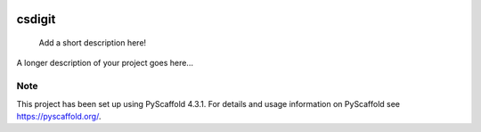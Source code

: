 .. These are examples of badges you might want to add to your README:
   please update the URLs accordingly

    .. image:: https://api.cirrus-ci.com/github/<USER>/csdigit.svg?branch=main
        :alt: Built Status
        :target: https://cirrus-ci.com/github/<USER>/csdigit
    .. image:: https://readthedocs.org/projects/csdigit/badge/?version=latest
        :alt: ReadTheDocs
        :target: https://csdigit.readthedocs.io/en/stable/
    .. image:: https://img.shields.io/coveralls/github/<USER>/csdigit/main.svg
        :alt: Coveralls
        :target: https://coveralls.io/r/<USER>/csdigit
    .. image:: https://img.shields.io/pypi/v/csdigit.svg
        :alt: PyPI-Server
        :target: https://pypi.org/project/csdigit/
    .. image:: https://img.shields.io/conda/vn/conda-forge/csdigit.svg
        :alt: Conda-Forge
        :target: https://anaconda.org/conda-forge/csdigit
    .. image:: https://pepy.tech/badge/csdigit/month
        :alt: Monthly Downloads
        :target: https://pepy.tech/project/csdigit
    .. image:: https://img.shields.io/twitter/url/http/shields.io.svg?style=social&label=Twitter
        :alt: Twitter
        :target: https://twitter.com/csdigit

.. image:: https://img.shields.io/badge/-PyScaffold-005CA0?logo=pyscaffold
    :alt: Project generated with PyScaffold
    :target: https://pyscaffold.org/

.. image:: https://readthedocs.org/projects/csdigit/badge/?version=latest
    :target: https://csdigit.readthedocs.io/en/latest/?badge=latest
    :alt: Documentation Status

=======
csdigit
=======


    Add a short description here!


A longer description of your project goes here...


.. _pyscaffold-notes:

Note
====

This project has been set up using PyScaffold 4.3.1. For details and usage
information on PyScaffold see https://pyscaffold.org/.
